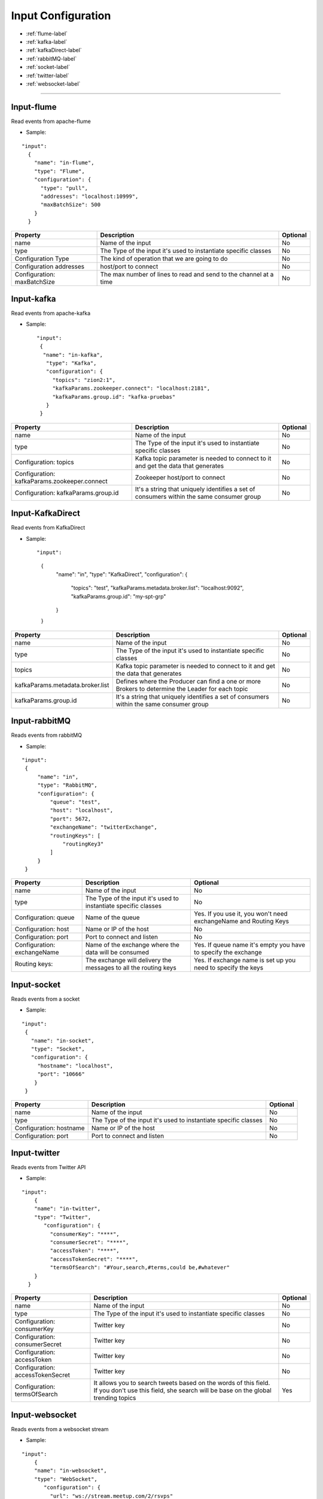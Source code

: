 
Input Configuration
******************

- :ref:`flume-label`

- :ref:`kafka-label`

- :ref:`kafkaDirect-label`

- :ref:`rabbitMQ-label`

- :ref:`socket-label`

- :ref:`twitter-label`

- :ref:`websocket-label`


----------------------

.. _flume-label:

Input-flume
==========

Read events from apache-flume

* Sample:
::

  "input":
    {
      "name": "in-flume",
      "type": "Flume",
      "configuration": {
        "type": "pull",
        "addresses": "localhost:10999",
        "maxBatchSize": 500
      }
    }

+-----------------+------------------------------------------------------------------+------------+
| Property        | Description                                                      | Optional   |
+=================+==================================================================+============+
| name            | Name of the input                                                | No         |
+-----------------+------------------------------------------------------------------+------------+
| type            | The Type of the input it's used to instantiate specific classes  | No         |
+-----------------+------------------------------------------------------------------+------------+
| Configuration   | The kind of operation that we are going to do                    | No         |
| Type            |                                                                  |            |
+-----------------+------------------------------------------------------------------+------------+
| Configuration   | host/port to connect                                             | No         |
| addresses       |                                                                  |            |
+-----------------+------------------------------------------------------------------+------------+
| Configuration:  | The max number of lines to read and send to the channel at a time| No         |
| maxBatchSize    |                                                                  |            |
+-----------------+------------------------------------------------------------------+------------+
.. _kafka-label:

Input-kafka
=========
Read events from apache-kafka

* Sample::

   "input":
    {
     "name": "in-kafka",
      "type": "Kafka",
      "configuration": {
        "topics": "zion2:1",
        "kafkaParams.zookeeper.connect": "localhost:2181",
        "kafkaParams.group.id": "kafka-pruebas"
      }
    }

+--------------------------------+----------------------------------------------------------+------------+
| Property                       | Description                                              | Optional   |
+================================+==========================================================+============+
| name                           | Name of the input                                        | No         |
+--------------------------------+----------------------------------------------------------+------------+
| type                           | The Type of the input it's used to instantiate specific  | No         |
|                                | classes                                                  |            |
+--------------------------------+----------------------------------------------------------+------------+
| Configuration:                 | Kafka topic parameter is needed to connect to it and get | No         |
| topics                         | the data that generates                                  |            |
+--------------------------------+----------------------------------------------------------+------------+
| Configuration:                 | Zookeeper host/port to connect                           | No         |
| kafkaParams.zookeeper.connect  |                                                          |            |
+--------------------------------+----------------------------------------------------------+------------+
| Configuration:                 | It's a string that uniquely identifies a set of consumers| No         |
| kafkaParams.group.id           | within the same consumer group                           |            |
+--------------------------------+----------------------------------------------------------+------------+


.. _kafkaDirect-label:

Input-KafkaDirect
=========
Read events from KafkaDirect

* Sample::

  "input":
    {
      "name": "in",
      "type": "KafkaDirect",
      "configuration": {
        "topics": "test",
        "kafkaParams.metadata.broker.list": "localhost:9092",
        "kafkaParams.group.id": "my-spt-grp"
      }
    }
+----------------------------------+----------------------------------------------------------+------------+
| Property                         | Description                                              | Optional   |
+==================================+==========================================================+============+
| name                             | Name of the input                                        | No         |
+----------------------------------+----------------------------------------------------------+------------+
| type                             | The Type of the input it's used to instantiate specific  | No         |
|                                  | classes                                                  |            |
+----------------------------------+----------------------------------------------------------+------------+
| topics                           | Kafka topic parameter is needed to connect to it and get | No         |
|                                  | the data that generates                                  |            |
+----------------------------------+----------------------------------------------------------+------------+
| kafkaParams.metadata.broker.list | Defines where the Producer can find a one or more        | No         |
|                                  | Brokers to determine the Leader for each topic           |            |
+----------------------------------+----------------------------------------------------------+------------+
| kafkaParams.group.id             | It's a string that uniquely identifies a set of consumers| No         |
|                                  | within the same consumer group                           |            |
+----------------------------------+----------------------------------------------------------+------------+
.. _rabbitMQ-label:

Input-rabbitMQ
=========
Reads events from rabbitMQ

* Sample:
::

       "input":
        {
            "name": "in",
            "type": "RabbitMQ",
            "configuration": {
                "queue": "test",
                "host": "localhost",
                "port": 5672,
                "exchangeName": "twitterExchange",
                "routingKeys": [
                    "routingKey3"
                ]
            }
        }

+------------------+-----------------------------------------------------------------+-----------------------------------+
| Property         | Description                                                     | Optional                          |
+==================+=================================================================+===================================+
| name             | Name of the input                                               | No                                |
+------------------+-----------------------------------------------------------------+-----------------------------------+
| type             | The Type of the input it's used to instantiate specific         | No                                |
|                  | classes                                                         |                                   |
+------------------+-----------------------------------------------------------------+-----------------------------------+
| Configuration:   | Name of the queue                                               | Yes. If you use it, you won't need|
| queue            |                                                                 | exchangeName and Routing Keys     |
+------------------+-----------------------------------------------------------------+-----------------------------------+
| Configuration:   | Name or IP of the host                                          | No                                |
| host             |                                                                 |                                   |
+------------------+-----------------------------------------------------------------+-----------------------------------+
| Configuration:   | Port to connect and listen                                      | No                                |
| port             |                                                                 |                                   |
+------------------+-----------------------------------------------------------------+-----------------------------------+
| Configuration:   | Name of the exchange where the data will be consumed            | Yes. If queue name it's empty you |
| exchangeName     |                                                                 | have to specify the exchange      |
+------------------+-----------------------------------------------------------------+-----------------------------------+
| Routing keys:    | The exchange will delivery the messages to all the routing keys | Yes. If exchange name is set up   |
|                  |                                                                 | you need to specify the keys      |
+------------------+-----------------------------------------------------------------+-----------------------------------+



.. _socket-label:

Input-socket
=========
Reads events from a socket

* Sample:
::

      "input":
       {
         "name": "in-socket",
         "type": "Socket",
         "configuration": {
           "hostname": "localhost",
           "port": "10666"
          }
       }

+------------------+---------------------------------------------------------+-----------+
| Property         | Description                                             | Optional  |
+==================+=========================================================+===========+
| name             | Name of the input                                       | No        |
+------------------+---------------------------------------------------------+-----------+
| type             | The Type of the input it's used to instantiate specific | No        |
|                  | classes                                                 |           |
+------------------+---------------------------------------------------------+-----------+
| Configuration:   | Name or IP of the host                                  | No        |
| hostname         |                                                         |           |
+------------------+---------------------------------------------------------+-----------+
| Configuration:   | Port to connect and listen                              | No        |
| port             |                                                         |           |
+------------------+---------------------------------------------------------+-----------+
.. _twitter-label:

Input-twitter
=========
Reads events from Twitter API

* Sample:
::

  "input":
      {
      "name": "in-twitter",
      "type": "Twitter",
         "configuration": {
           "consumerKey": "****",
           "consumerSecret": "****",
           "accessToken": "****",
           "accessTokenSecret": "****",
           "termsOfSearch": "#Your,search,#terms,could be,#whatever"
      }
    }

+-------------------+-----------------------------------------------------------+------------+
| Property          | Description                                               | Optional   |
+===================+===========================================================+============+
| name              | Name of the input                                         | No         |
+-------------------+-----------------------------------------------------------+------------+
| type              | The Type of the input it's used to instantiate specific   | No         |
|                   | classes                                                   |            |
+-------------------+-----------------------------------------------------------+------------+
| Configuration:    | Twitter key                                               | No         |
| consumerKey       |                                                           |            |
+-------------------+-----------------------------------------------------------+------------+
| Configuration:    | Twitter key                                               | No         |
| consumerSecret    |                                                           |            |
+-------------------+-----------------------------------------------------------+------------+
| Configuration:    | Twitter key                                               | No         |
| accessToken       |                                                           |            |
+-------------------+-----------------------------------------------------------+------------+
| Configuration:    | Twitter key                                               | No         |
| accessTokenSecret |                                                           |            |
+-------------------+-----------------------------------------------------------+------------+
| Configuration:    | It allows you to search tweets based on the words of this | Yes        |
| termsOfSearch     | field. If you don't use this field, she search will be    |            |
|                   | base on the global trending topics                        |            |
+-------------------+-----------------------------------------------------------+------------+

.. _websocket-label:

Input-websocket
=========
Reads events from a websocket stream

* Sample:
::

  "input":
      {
      "name": "in-websocket",
      "type": "WebSocket",
         "configuration": {
           "url": "ws://stream.meetup.com/2/rsvps"
      }
    }

+-------------------+-----------------------------------------------------------+------------+
| Property          | Description                                               | Optional   |
+===================+===========================================================+============+
| name              | Name of the input                                         | No         |
+-------------------+-----------------------------------------------------------+------------+
| type              | The Type of the input it's used to instantiate specific   | No         |
|                   | classes                                                   |            |
+-------------------+-----------------------------------------------------------+------------+
| Configuration:    | Url for the stream                                        | No         |
| url               |                                                           |            |
+-------------------+-----------------------------------------------------------+------------+

